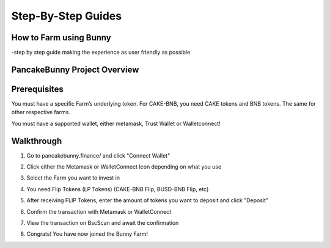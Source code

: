 ************************
Step-By-Step Guides
************************

How to Farm using Bunny
================================================

-step by step guide making the experience as user friendly as possible


PancakeBunny Project Overview
================================================

.. raw:: html

   <p align="center">
   <iframe width="640" height="360" src="https://www.youtube.com/embed/xPUI9Eku4pE" frameborder="0" allow="accelerometer; autoplay; clipboard-write; encrypted-media; gyroscope; picture-in-picture" allowfullscreen></iframe>
   </p>


Prerequisites
================================================

You must have a specific Farm’s underlying token. For CAKE-BNB, you need CAKE tokens and BNB tokens. The same for other respective farms.

You must have a supported wallet, either metamask, Trust Wallet or Walletconnect!


Walkthrough
================================================

1. Go to pancakebunny.finance/ and click "Connect Wallet"

.. image:: /images/guide_1.png
  :width: 640
  :align: center
  :alt: Connect Wallet

2. Click either the Metamask or WalletConnect Icon depending on what you use

.. image:: /images/guide_2.png
  :width: 640
  :align: center
  :alt: Select Wallet

3. Select the Farm you want to invest in

.. image:: /images/guide_3.png
  :width: 640
  :align: center
  :alt: Select Farm

4. You need Flip Tokens (LP Tokens) (CAKE-BNB Flip, BUSD-BNB Flip, etc)

.. image:: /images/guide_4.png
  :width: 640
  :align: center
  :alt: Add Flip Tokens

5. After receiving FLIP Tokens, enter the amount of tokens you want to deposit and click "Deposit"

.. image:: /images/guide_5.png
  :width: 640
  :align: center
  :alt: Deposit Flip Tokens

6. Confirm the transaction with Metamask or WalletConnect

.. image:: /images/guide_6.png
  :width: 640
  :align: center
  :alt: Confirm TX

7. View the transaction on BscScan and await the confirmation

.. image:: /images/guide_7.png
  :width: 640
  :align: center
  :alt: Wait for confirmation

8. Congrats! You have now joined the Bunny Farm!
